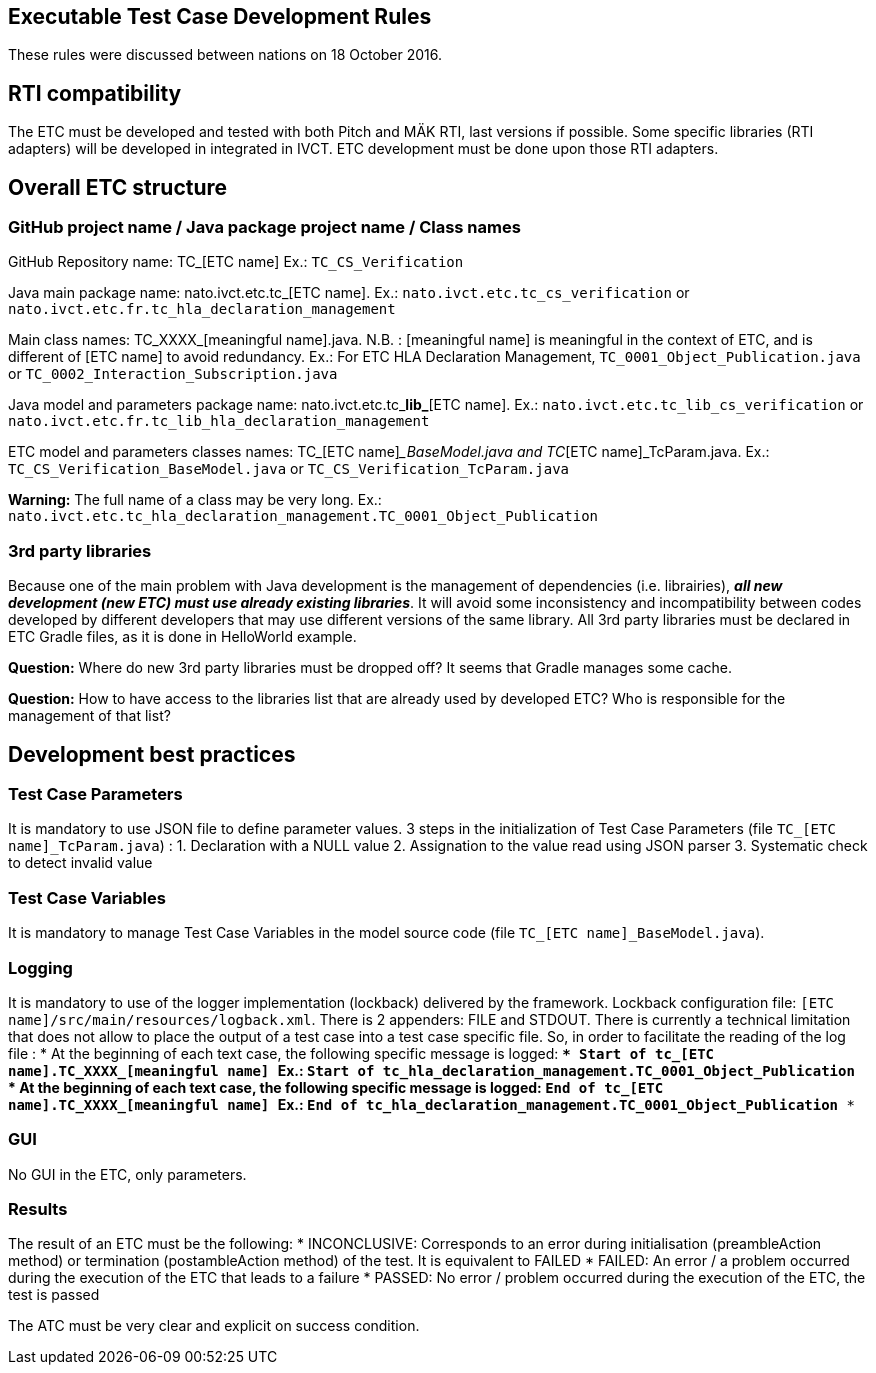 == Executable Test Case Development Rules

These rules were discussed between nations on 18 October 2016.

== RTI compatibility
The ETC must be developed and tested with both Pitch and MÄK RTI, last versions if possible.
Some specific libraries (RTI adapters) will be developed in integrated in IVCT. ETC development must be done upon those RTI adapters.

== Overall ETC structure

=== GitHub project name / Java package project name / Class names
GitHub Repository name: TC_[ETC name]
Ex.: `TC_CS_Verification`

Java main package name: nato.ivct.etc.tc_[ETC name].
Ex.: `nato.ivct.etc.tc_cs_verification` or `nato.ivct.etc.fr.tc_hla_declaration_management`

Main class names: TC_XXXX_[meaningful name].java.
N.B. : [meaningful name] is meaningful in the context of ETC, and is different of [ETC name] to avoid redundancy.
Ex.: For ETC HLA Declaration Management, `TC_0001_Object_Publication.java` or `TC_0002_Interaction_Subscription.java`

Java model and parameters package name: nato.ivct.etc.tc_**lib_**[ETC name].
Ex.: `nato.ivct.etc.tc_lib_cs_verification` or `nato.ivct.etc.fr.tc_lib_hla_declaration_management`

ETC model and parameters classes names: TC_[ETC name]__BaseModel.java and TC_[ETC name]_TcParam.java.
Ex.: `TC_CS_Verification_BaseModel.java` or `TC_CS_Verification_TcParam.java`

**Warning:** The full name of a class may be very long. Ex.: `nato.ivct.etc.tc_hla_declaration_management.TC_0001_Object_Publication`

=== 3rd party libraries
Because one of the main problem with Java development is the management of dependencies (i.e. librairies), _**all new development (new ETC) must use already existing libraries**_. It will avoid some inconsistency and incompatibility between codes developed by different developers that may use different versions of the same library.
All 3rd party libraries must be declared in ETC Gradle files, as it is done in HelloWorld example.

**Question:** Where do new 3rd party libraries must be dropped off? It seems that Gradle manages some cache.

**Question:** How to have access to the libraries list that are already used by developed ETC? Who is responsible for the management of that list?

== Development best practices
=== Test Case Parameters
It is mandatory to use JSON file to define parameter values.
3 steps in the initialization of Test Case Parameters (file `TC_[ETC name]_TcParam.java`) :
  1. Declaration with a NULL value
  2. Assignation to the value read using JSON parser
  3. Systematic check to detect invalid value

=== Test Case Variables
It is mandatory to manage Test Case Variables in the model source code (file `TC_[ETC name]_BaseModel.java`).

=== Logging

It is mandatory to use of the logger implementation (lockback) delivered by the framework.
Lockback configuration file: `[ETC name]/src/main/resources/logback.xml`.
There is 2 appenders: FILE and STDOUT.
There is currently a technical limitation that does not allow to place the output of a test case into a test case specific file. So, in order to facilitate the reading of the log file :
* At the beginning of each text case, the following specific message is logged:
`*** Start of tc_[ETC name].TC_XXXX_[meaningful name] ***`
Ex.: `*** Start of tc_hla_declaration_management.TC_0001_Object_Publication ***`
* At the beginning of each text case, the following specific message is logged:
`*** End of tc_[ETC name].TC_XXXX_[meaningful name] ***`
Ex.: `*** End of tc_hla_declaration_management.TC_0001_Object_Publication ***`

=== GUI
No GUI in the ETC, only parameters.

=== Results
The result of an ETC must be the following:
* INCONCLUSIVE: Corresponds to an error during initialisation (preambleAction method) or termination (postambleAction method) of the test. It is equivalent to FAILED
* FAILED: An error / a problem occurred during the execution of the ETC that leads to a failure
* PASSED: No error / problem occurred during the execution of the ETC, the test is passed

The ATC must be very clear and explicit on success condition.
